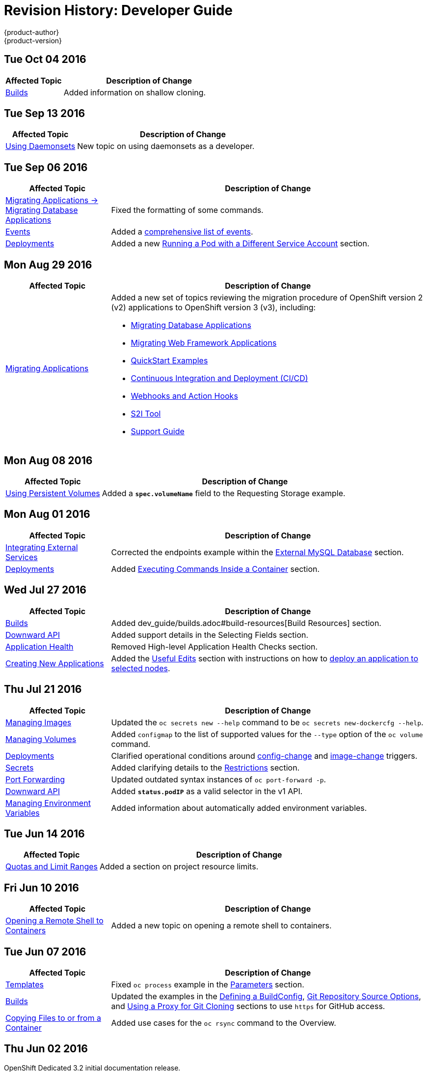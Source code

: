 [[dev-guide-revhistory-dev-guide]]
= Revision History: Developer Guide
{product-author}
{product-version}
:data-uri:
:icons:
:experimental:

// do-release: revhist-tables
== Tue Oct 04 2016

// tag::dev_guide_tue_oct_04_2016[]
[cols="1,3",options="header"]
|===

|Affected Topic |Description of Change
//Tue Oct 04 2016
|link:../dev_guide/builds.html[Builds]
|Added information on shallow cloning.



|===

// end::dev_guide_tue_oct_04_2016[]
== Tue Sep 13 2016

// tag::dev_guide_tue_sep_13_2016[]
[cols="1,3",options="header"]
|===

|Affected Topic |Description of Change
//Tue Sep 13 2016
|xref:../dev_guide/daemonsets.adoc#dev-guide-daemonsets[Using Daemonsets]
|New topic on using daemonsets as a developer.

|===

// end::dev_guide_tue_sep_13_2016[]

== Tue Sep 06 2016

// tag::dev_guide_tue_sep_06_2016[]
[cols="1,3",options="header"]
|===

|Affected Topic |Description of Change
//Tue Sep 06 2016

|xref:../dev_guide/migrating_applications/database_applications.adoc#dev-guide-database-applications[Migrating Applications -> Migrating Database Applications]
|Fixed the formatting of some commands.

|xref:../dev_guide/events.adoc#dev-guide-events[Events]
|Added a xref:../dev_guide/events.adoc#events-reference[comprehensive list of events].

|xref:../dev_guide/deployments.adoc#dev-guide-deployments[Deployments]
|Added a new xref:../dev_guide/deployments.adoc#run-pod-with-different-service-account[Running a Pod with a Different Service Account] section.

|===

// end::dev_guide_tue_sep_06_2016[]

== Mon Aug 29 2016

// tag::dev_guide_mon_aug_29_2016[]
[cols="1,3",options="header"]
|===

|Affected Topic |Description of Change
//Mon Aug 29 2016
|xref:../dev_guide/migrating_applications/index.adoc#dev-guide-migrating-applications[Migrating Applications]
a|Added a new set of topics reviewing the migration procedure of OpenShift version 2 (v2) applications to OpenShift version 3 (v3), including:

- xref:../dev_guide/migrating_applications/database_applications.adoc#dev-guide-database-applications[Migrating Database Applications]
- xref:../dev_guide/migrating_applications/web_framework_applications.adoc#dev-guide-web-framework-applications[Migrating Web Framework Applications]
- xref:../dev_guide/migrating_applications/quickstart_examples.adoc#dev-guide-quickstart_examples[QuickStart Examples]
- xref:../dev_guide/migrating_applications/continuous_integration_and_deployment.adoc#dev-guide-continuous-integration-and-deployment[Continuous Integration and Deployment (CI/CD)]
- xref:../dev_guide/migrating_applications/web_hooks_action_hooks.adoc#dev-guide-web-hooks-action-hooks[Webhooks and Action Hooks]
- xref:../dev_guide/migrating_applications/S2I_tool.adoc#dev-guide-s2i-tool[S2I Tool]
- xref:../dev_guide/migrating_applications/support_guide.adoc#dev-guide-migrating-applications-support-guide[Support Guide]







|===

// end::dev_guide_mon_aug_29_2016[]
== Mon Aug 08 2016

// tag::dev_guide_mon_aug_08_2016[]
[cols="1,3",options="header"]
|===

|Affected Topic |Description of Change
//Mon Aug 08 2016
|xref:../dev_guide/persistent_volumes.adoc#dev-guide-persistent-volumes[Using Persistent Volumes]
|Added a `*spec.volumeName*` field to the Requesting Storage example.



|===

// end::dev_guide_mon_aug_08_2016[]
== Mon Aug 01 2016

// tag::dev_guide_mon_aug_01_2016[]
[cols="1,3",options="header"]
|===

|Affected Topic |Description of Change
//Mon Aug 01 2016
|xref:../dev_guide/integrating_external_services.adoc#dev-guide-integrating-external-services[Integrating External Services]
|Corrected the endpoints example within the xref:../dev_guide/integrating_external_services.adoc#external-mysql-database[External MySQL Database] section.

|xref:../dev_guide/deployments.adoc#dev-guide-deployments[Deployments]
|Added xref:../dev_guide/deployments.adoc#executing-commands-inside-a-container-deployments[Executing Commands Inside a Container] section.

|===

// end::dev_guide_mon_aug_01_2016[]
== Wed Jul 27 2016

// tag::dev_guide_wed_jul_27_2016[]
[cols="1,3",options="header"]
|===

|Affected Topic |Description of Change
//Wed Jul 27 2016
|xref:../dev_guide/builds.adoc#dev-guide-builds[Builds]
|Added dev_guide/builds.adoc#build-resources[Build Resources] section.

|xref:../dev_guide/downward_api.adoc#dev-guide-downward-api[Downward API]
|Added support details in the Selecting Fields section.

|xref:../dev_guide/application_health.adoc#dev-guide-application-health[Application Health]
|Removed High-level Application Health Checks section.

|xref:../dev_guide/new_app.adoc#dev-guide-new-app[Creating New Applications]
|Added the xref:../dev_guide/new_app.adoc#useful-edits[Useful Edits] section with instructions on how to xref:../dev_guide/new_app.adoc#new-app-deploy-selected-nodes[deploy an application to selected nodes].

|===

// end::dev_guide_wed_jul_27_2016[]
== Thu Jul 21 2016

// tag::dev_guide_thu_jul_21_2016[]
[cols="1,3",options="header"]
|===

|Affected Topic |Description of Change
//Thu Jul 21 2016

|xref:../dev_guide/managing_images.adoc#dev-guide-managing-images[Managing Images]
|Updated the `oc secrets new --help` command to be `oc secrets new-dockercfg --help`.

|xref:../dev_guide/volumes.adoc#dev-guide-volumes[Managing Volumes]
|Added `configmap` to the list of supported values for the `--type` option of the `oc volume` command.

|xref:../dev_guide/deployments.adoc#dev-guide-deployments[Deployments]
|Clarified operational conditions around xref:../dev_guide/deployments.adoc#config-change-trigger[config-change] and xref:../dev_guide/deployments.adoc#image-change-trigger[image-change] triggers.

|xref:../dev_guide/secrets.adoc#dev-guide-secrets[Secrets]
|Added clarifying details to the xref:../dev_guide/secrets.adoc#secrets-restrictions[Restrictions] section.

|xref:../dev_guide/port_forwarding.adoc#dev-guide-port-forwarding[Port Forwarding]
|Updated outdated syntax instances of `oc port-forward -p`.

|xref:../dev_guide/downward_api.adoc#dev-guide-downward-api[Downward API]
|Added `*status.podIP*` as a valid selector in the v1 API.

|xref:../dev_guide/environment_variables.adoc#dev-guide-environment-variables[Managing Environment Variables]
|Added information about automatically added environment variables.

|===

// end::dev_guide_thu_jul_21_2016[]
== Tue Jun 14 2016

// tag::dev_guide_tue_jun_14_2016[]
[cols="1,3",options="header"]
|===

|Affected Topic |Description of Change
//Tue Jun 14 2016

|xref:../dev_guide/compute_resources.adoc#dev-guide-compute-resources[Quotas and Limit Ranges]
|Added a section on project resource limits.

|===

// end::dev_guide_tue_jun_14_2016[]

== Fri Jun 10 2016

// tag::dev_guide_fri_jun_10_2016[]
[cols="1,3",options="header"]
|===

|Affected Topic |Description of Change
//Fri Jun 10 2016
|xref:../dev_guide/ssh_environment.adoc#dev-guide-ssh-environment[Opening a Remote Shell to Containers]
|Added a new topic on opening a remote shell to containers.

|===

// end::dev_guide_fri_jun_10_2016[]
== Tue Jun 07 2016

// tag::dev_guide_tue_jun_07_2016[]
[cols="1,3",options="header"]
|===

|Affected Topic |Description of Change
//Tue Jun 07 2016
|xref:../dev_guide/templates.adoc#dev-guide-templates[Templates]
|Fixed `oc process` example in the xref:../dev_guide/templates.adoc#templates-parameters[Parameters] section.

|xref:../dev_guide/builds.adoc#dev-guide-builds[Builds]
|Updated the examples in the xref:../dev_guide/builds.adoc#defining-a-buildconfig[Defining a BuildConfig], xref:../dev_guide/builds.adoc#source-code[Git Repository Source Options], and xref:../dev_guide/builds.adoc#using-a-proxy-for-git-cloning[Using a Proxy for Git Cloning] sections to use `https` for GitHub access.

|xref:../dev_guide/copy_files_to_container.adoc#dev-guide-copy-files-to-container[Copying Files to or from a Container]
|Added use cases for the `oc rsync` command to the Overview.

|===

// end::dev_guide_tue_jun_07_2016[]
== Thu Jun 02 2016

OpenShift Dedicated 3.2 initial documentation release.

// tag::dev_guide_thu_jun_02_2016[]
[cols="1,3",options="header"]
|===

|Affected Topic |Description of Change
//Thu Jun 02 2016
.7+|xref:../dev_guide/builds.adoc#dev-guide-builds[Builds]
|Added information about binary builds to the xref:../dev_guide/builds.adoc#binary-source[Binary Source] section.
|Clarified how to avoid copying the base directory when including extra files in the xref:../dev_guide/builds.adoc#image-source[image source].
|Added a xref:../dev_guide/builds.adoc#builds-troubleshooting[Troubleshooting Guidance] table.
|Added a xref:../dev_guide/builds.adoc#using-secrets[Using Secrets During a Build] section.
|Added a xref:../dev_guide/builds.adoc#build-hooks[Build Hooks] section.
|Added an xref:../dev_guide/builds.adoc#image-source[Image Source] section.
|Added a xref:../dev_guide/builds.adoc#deleting-a-buildconfig[Deleting a BuildConfig] section.

|xref:../dev_guide/jobs.adoc#dev-guide-jobs[Jobs]
|Added a xref:../dev_guide/jobs.adoc#jobs-setting-maximum-duration[Setting Maximum Duration] section, which includes job deadline information.

|Resource Quota
|Moved the topic from Developer Guide to Cluster Administration, as it involves
cluster administration tasks, and renamed it to
xref:../admin_guide/quota.adoc#admin-guide-quota[Setting Quotas].

|xref:../dev_guide/configmaps.adoc#dev-guide-configmaps[ConfigMaps]
|New topic for the new `*ConfigMap*` object.

.4+|xref:../dev_guide/managing_images.adoc#dev-guide-managing-images[Managing Images]
|New topic aggregating many related tasks regarding images and image streams. Includes many sections previously found in the xref:../architecture/core_concepts/builds_and_image_streams.adoc#architecture-core-concepts-builds-and-image-streams[Builds and Image Streams] and Image Pull Secrets topics, as well as updated and enhanced details throughout.
|Added an Important box to xref:../dev_guide/managing_images.adoc#adding-tag[Adding Tags to Image Streams] advising against tagging internally managed images.
|Added a xref:../dev_guide/managing_images.adoc#creating-an-image-stream-by-manually-pushing-an-image[Creating an Image Stream by Manually Pushing an Image] section.
|Added an xref:../dev_guide/managing_images.adoc#private-registries[Importing Images from Private Registries] section.

|xref:../dev_guide/compute_resources.adoc#dev-guide-compute-resources[Quotas and Limit Ranges]
|Consolidated and re-used developer-relevant information about quotas and limit
ranges from related Cluster Administrator topics into what was previously the
"Compute Resources" topic, and renamed it to
xref:../dev_guide/compute_resources.adoc#dev-guide-compute-resources[Quotas and Limit Ranges].

|xref:../dev_guide/service_accounts.adoc#dev-guide-service-accounts[Service Accounts]
|Updated to use the `oc create serviceaccount` command.

|xref:../dev_guide/application_lifecycle.adoc#dev-guide-application-lifecycle[Application Life Cycle Examples]
|Added images to the xref:../dev_guide/application_lifecycle.adoc#dev-guide-application-lifecycle[Application Life Cycle Examples] topic.

|xref:../dev_guide/volumes.adoc#dev-guide-volumes[Managing Volumes]
|Added a Note indicating that `*EmptyDir*` volume storage may be restricted by a quota based on the pods FSGroup, if enabled by your cluster administrator.

|xref:../dev_guide/application_lifecycle.adoc#dev-guide-application-lifecycle[Application Life Cycle Examples]
|Added the xref:../dev_guide/application_lifecycle.adoc#dev-guide-application-lifecycle[Application Life Cycle Examples] topic to the Developer Guide, which outlines example workflows for building applications.

|xref:../dev_guide/projects.adoc#dev-guide-projects[Projects]
|Added a Note box about project creation limits.

|xref:../dev_guide/pod_autoscaling.adoc#dev-guide-pod-autoscaling[Pod Autoscaling]
|Updated to include `oc autoscale` usage.

|===

// end::dev_guide_thu_jun_02_2016[]
